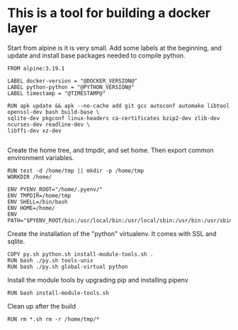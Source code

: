 * This is a tool for building a docker layer

Start from alpine is it is very small. Add some labels at the
beginning, and update and install base packages needed to compile
python.

#+BEGIN_SRC docker-build :tangle Dockerfile.template
FROM alpine:3.19.1

LABEL docker-version = "@DOCKER_VERSION@"
LABEL python-python = "@PYTHON_VERSION@"
LABEL timestamp = "@TIMESTAMP@"

RUN apk update && apk --no-cache add git gcc autoconf automake libtool openssl-dev bash build-base \
sqlite-dev pkgconf linux-headers ca-certificates bzip2-dev zlib-dev ncurses-dev readline-dev \
libffi-dev xz-dev

#+END_SRC

Create the home tree, and tmpdir, and set home. Then export common
environment variables.

#+BEGIN_SRC docker-build :tangle Dockerfile.template
RUN test -d /home/tmp || mkdir -p /home/tmp
WORKDIR /home/

ENV PYENV_ROOT="/home/.pyenv/"
ENV TMPDIR=/home/tmp
ENV SHELL=/bin/bash
ENV HOME=/home/
ENV PATH="$PYENV_ROOT/bin:/usr/local/bin:/usr/local/sbin:/usr/bin:/usr/sbin:/bin:/sbin::"
#+END_SRC

Create the installation of the "python" virtualenv. It comes with SSL
and sqlite.

#+BEGIN_SRC docker-build :tangle Dockerfile.template
COPY py.sh python.sh install-module-tools.sh .
RUN bash ./py.sh tools-unix
RUN bash ./py.sh global-virtual python
#+END_SRC

Install the module tools by upgrading pip and installing pipenv

#+BEGIN_SRC docker-build :tangle Dockerfile.template
RUN bash install-module-tools.sh
#+END_SRC

Clean up after the build

#+BEGIN_SRC docker-build :tangle Dockerfile.template
RUN rm *.sh rm -r /home/tmp/*
#+END_SRC
